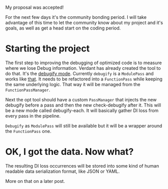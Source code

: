#+BEGIN_COMMENT
.. title: Community Bonding
.. slug: community-bonding
.. date: 2018-04-25 18:09:41 UTC+03:00
.. tags: 
.. category: 
.. link: 
.. description: 
.. type: text
#+END_COMMENT


My proposal was accepted!

For the next few days it's the community bonding period. I will take advantage
of this time to let the community know about my project and it's goals, as well
as get a head start on the coding period.

* Starting the project

The first step to improving the debugging of optimized code is to measure
where we lose Debug information.
Verdant has already created the tool to do that. It's the [[https://reviews.llvm.org/D40512][debugify mode]].
Currently ~debugify~ is a ~ModulePass~ and works like [[https://gramanas.github.io/posts/finding-debuginfo-loss/][that]]. 
It needs to be refactored into a ~FunctionPass~ while keeping the
same underlying logic. That way it will be managed from the ~FunctionPassManager~.

Next the opt tool should have a custom ~PassManager~ that injects the new
debugify before a pass and then the new check-debugify after it. This will
be a new mode called debugify-each. It will basically gather DI loss from
every pass in the pipeline.

~Debugify~ as ~ModulePass~ will still be available but it will be a wrapper
around the ~FunctionPass~ one.

* OK, I got the data. Now what?

The resulting DI loss occurrences will be stored into some kind of human readable
data serialization format, like JSON or YAML.

More on that on a later post.
